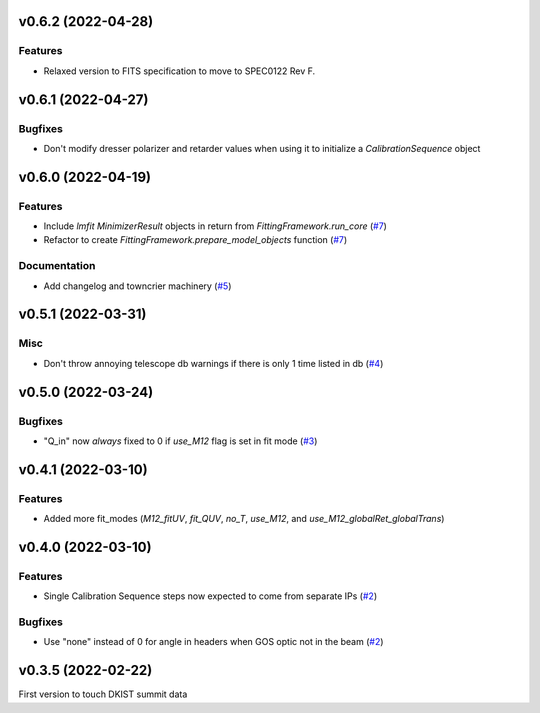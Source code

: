 v0.6.2 (2022-04-28)
===================

Features
--------

- Relaxed version to FITS specification to move to SPEC0122 Rev F.

v0.6.1 (2022-04-27)
===================

Bugfixes
--------

- Don't modify dresser polarizer and retarder values when using it to initialize a `CalibrationSequence` object

v0.6.0 (2022-04-19)
===================

Features
--------

- Include `lmfit` `MinimizerResult` objects in return from `FittingFramework.run_core` (`#7 <https://bitbucket.org/dkistdc/dkist-processing-pac/pull-requests/7>`__)
- Refactor to create `FittingFramework.prepare_model_objects` function (`#7 <https://bitbucket.org/dkistdc/dkist-processing-pac/pull-requests/7>`__)


Documentation
-------------

- Add changelog and towncrier machinery (`#5 <https://bitbucket.org/dkistdc/dkist-processing-pac/pull-requests/5>`__)


v0.5.1 (2022-03-31)
===================

Misc
----

- Don't throw annoying telescope db warnings if there is only 1 time listed in db (`#4 <https://bitbucket.org/dkistdc/dkist-processing-pac/pull-requests/4>`__)


v0.5.0 (2022-03-24)
===================

Bugfixes
--------

- "Q_in" now *always* fixed to 0 if `use_M12` flag is set in fit mode (`#3 <https://bitbucket.org/dkistdc/dkist-processing-pac/pull-requests/3>`__)


v0.4.1 (2022-03-10)
===================

Features
--------

- Added more fit_modes (`M12_fitUV`, `fit_QUV`, `no_T`, `use_M12`, and `use_M12_globalRet_globalTrans`)

v0.4.0 (2022-03-10)
===================

Features
--------

- Single Calibration Sequence steps now expected to come from separate IPs (`#2 <https://bitbucket.org/dkistdc/dkist-processing-pac/pull-requests/2>`__)


Bugfixes
--------

- Use "none" instead of 0 for angle in headers when GOS optic not in the beam (`#2 <https://bitbucket.org/dkistdc/dkist-processing-pac/pull-requests/2>`__)


v0.3.5 (2022-02-22)
===================

First version to touch DKIST summit data
